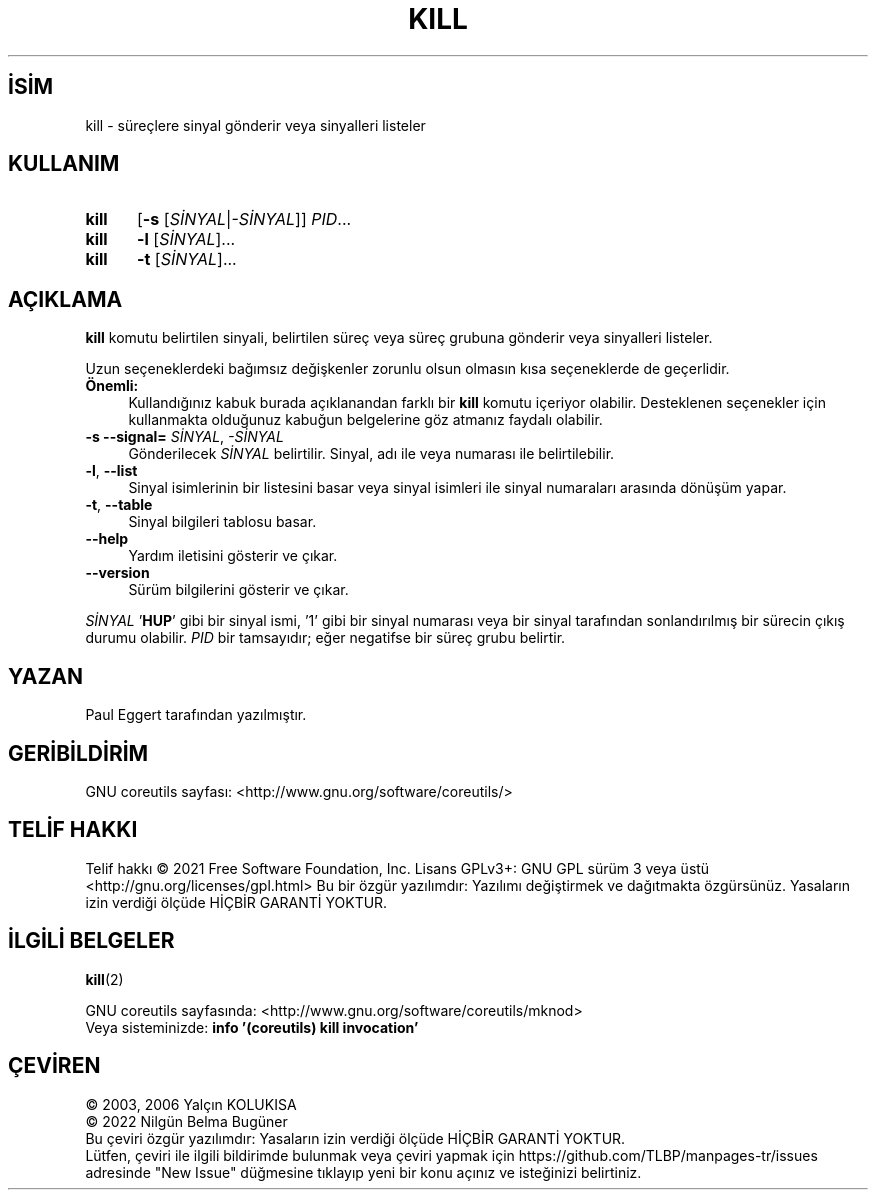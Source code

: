 .ig
 * Bu kılavuz sayfası Türkçe Linux Belgelendirme Projesi (TLBP) tarafından
 * XML belgelerden derlenmiş olup manpages-tr paketinin parçasıdır:
 * https://github.com/TLBP/manpages-tr
 *
..
.\" Derlenme zamanı: 2022-11-18T11:59:29+03:00
.TH "KILL" 1 "Eylül 2021" "GNU coreutils 9.0" "Kullanıcı Komutları"
.\" Sözcükleri ilgisiz yerlerden bölme (disable hyphenation)
.nh
.\" Sözcükleri yayma, sadece sola yanaştır (disable justification)
.ad l
.PD 0
.SH İSİM
kill - süreçlere sinyal gönderir veya sinyalleri listeler
.sp
.SH KULLANIM
.IP \fBkill\fR 5
[\fB-s\fR [\fISİNYAL\fR|\fI-SİNYAL\fR]] \fIPID\fR...
.IP \fBkill\fR 5
\fB-l\fR [\fISİNYAL\fR]...
.IP \fBkill\fR 5
\fB-t\fR [\fISİNYAL\fR]...
.sp
.PP
.sp
.SH "AÇIKLAMA"
\fBkill\fR komutu belirtilen sinyali, belirtilen süreç veya süreç grubuna gönderir veya sinyalleri listeler.
.sp
Uzun seçeneklerdeki bağımsız değişkenler zorunlu olsun olmasın kısa seçeneklerde de geçerlidir.
.sp
.TP 4
\fBÖnemli:\fR
Kullandığınız kabuk burada açıklanandan farklı bir \fBkill\fR komutu içeriyor olabilir. Desteklenen seçenekler için kullanmakta olduğunuz kabuğun belgelerine göz atmanız faydalı olabilir.
.sp
.PP
.TP 4
\fB-s \fR \fB--signal=\fR \fISİNYAL\fR, \fI-SİNYAL\fR
Gönderilecek \fISİNYAL\fR belirtilir. Sinyal, adı ile veya numarası ile belirtilebilir.
.sp
.TP 4
\fB-l\fR, \fB--list\fR
Sinyal isimlerinin bir listesini basar veya sinyal isimleri ile sinyal numaraları arasında dönüşüm yapar.
.sp
.TP 4
\fB-t\fR, \fB--table\fR
Sinyal bilgileri tablosu basar.
.sp
.TP 4
\fB--help\fR
Yardım iletisini gösterir ve çıkar.
.sp
.TP 4
\fB--version\fR
Sürüm bilgilerini gösterir ve çıkar.
.sp
.PP
\fISİNYAL\fR ’\fBHUP\fR’ gibi bir sinyal ismi, ’1’ gibi bir sinyal numarası veya bir sinyal tarafından sonlandırılmış bir sürecin çıkış durumu olabilir. \fIPID\fR bir tamsayıdır; eğer negatifse bir süreç grubu belirtir.
.sp
.SH "YAZAN"
Paul Eggert tarafından yazılmıştır.
.sp
.SH "GERİBİLDİRİM"
GNU coreutils sayfası: <http://www.gnu.org/software/coreutils/>
.sp
.SH "TELİF HAKKI"
Telif hakkı © 2021 Free Software Foundation, Inc. Lisans GPLv3+: GNU GPL sürüm 3 veya üstü <http://gnu.org/licenses/gpl.html> Bu bir özgür yazılımdır: Yazılımı değiştirmek ve dağıtmakta özgürsünüz. Yasaların izin verdiği ölçüde HİÇBİR GARANTİ YOKTUR.
.sp
.SH "İLGİLİ BELGELER"
\fBkill\fR(2)
.sp
GNU coreutils sayfasında: <http://www.gnu.org/software/coreutils/mknod>
.br
Veya sisteminizde: \fBinfo ’(coreutils) kill invocation’\fR
.sp
.SH "ÇEVİREN"
© 2003, 2006 Yalçın KOLUKISA
.br
© 2022 Nilgün Belma Bugüner
.br
Bu çeviri özgür yazılımdır: Yasaların izin verdiği ölçüde HİÇBİR GARANTİ YOKTUR.
.br
Lütfen, çeviri ile ilgili bildirimde bulunmak veya çeviri yapmak için https://github.com/TLBP/manpages-tr/issues adresinde "New Issue" düğmesine tıklayıp yeni bir konu açınız ve isteğinizi belirtiniz.
.sp

